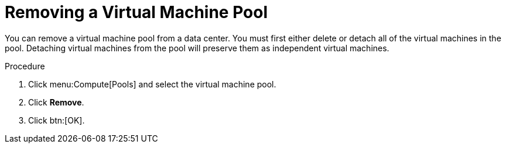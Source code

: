:_content-type: PROCEDURE
[id="Removing_a_Virtual_Machine_Pool"]
= Removing a Virtual Machine Pool

You can remove a virtual machine pool from a data center. You must first either delete or detach all of the virtual machines in the pool. Detaching virtual machines from the pool will preserve them as independent virtual machines.

.Procedure

. Click menu:Compute[Pools] and select the virtual machine pool.
. Click *Remove*.
. Click btn:[OK].
